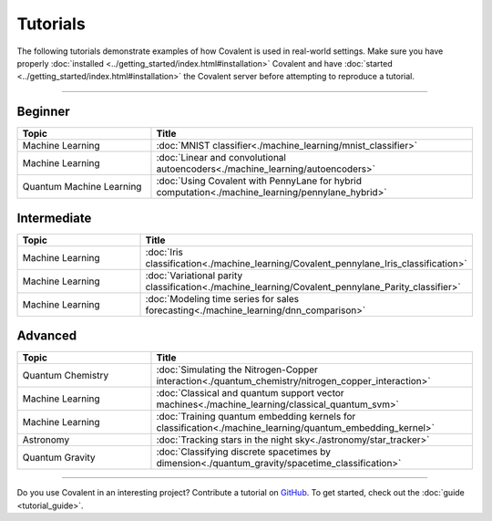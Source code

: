 *********
Tutorials
*********

The following tutorials demonstrate examples of how Covalent is used in real-world settings. Make sure you have properly :doc:`installed <../getting_started/index.html#installation>` Covalent and have :doc:`started <../getting_started/index.html#installation>` the Covalent server before attempting to reproduce a tutorial.

---------------------------------

~~~~~~~~
Beginner
~~~~~~~~

.. list-table::
   :widths: 25 60
   :header-rows: 1

   * - Topic
     - Title
   * - Machine Learning
     - :doc:`MNIST classifier<./machine_learning/mnist_classifier>`
   * - Machine Learning
     - :doc:`Linear and convolutional autoencoders<./machine_learning/autoencoders>`
   * - Quantum Machine Learning
     - :doc:`Using Covalent with PennyLane for hybrid computation<./machine_learning/pennylane_hybrid>`

~~~~~~~~~~~~
Intermediate
~~~~~~~~~~~~

.. list-table::
   :widths: 25 60
   :header-rows: 1

   * - Topic
     - Title
   * - Machine Learning
     - :doc:`Iris classification<./machine_learning/Covalent_pennylane_Iris_classification>`
   * - Machine Learning
     - :doc:`Variational parity classification<./machine_learning/Covalent_pennylane_Parity_classifier>`
   * - Machine Learning
     - :doc:`Modeling time series for sales forecasting<./machine_learning/dnn_comparison>`


~~~~~~~~
Advanced
~~~~~~~~

.. list-table::
   :widths: 25 60
   :header-rows: 1

   * - Topic
     - Title
   * - Quantum Chemistry
     - :doc:`Simulating the Nitrogen-Copper interaction<./quantum_chemistry/nitrogen_copper_interaction>`
   * - Machine Learning
     - :doc:`Classical and quantum support vector machines<./machine_learning/classical_quantum_svm>`
   * - Machine Learning
     - :doc:`Training quantum embedding kernels for classification<./machine_learning/quantum_embedding_kernel>`
   * - Astronomy
     - :doc:`Tracking stars in the night sky<./astronomy/star_tracker>`
   * - Quantum Gravity
     - :doc:`Classifying discrete spacetimes by dimension<./quantum_gravity/spacetime_classification>`

---------------------------------

Do you use Covalent in an interesting project? Contribute a tutorial on `GitHub <https://github.com/AgnostiqHQ/covalent/issues>`_.  To get started, check out the :doc:`guide <tutorial_guide>`.
